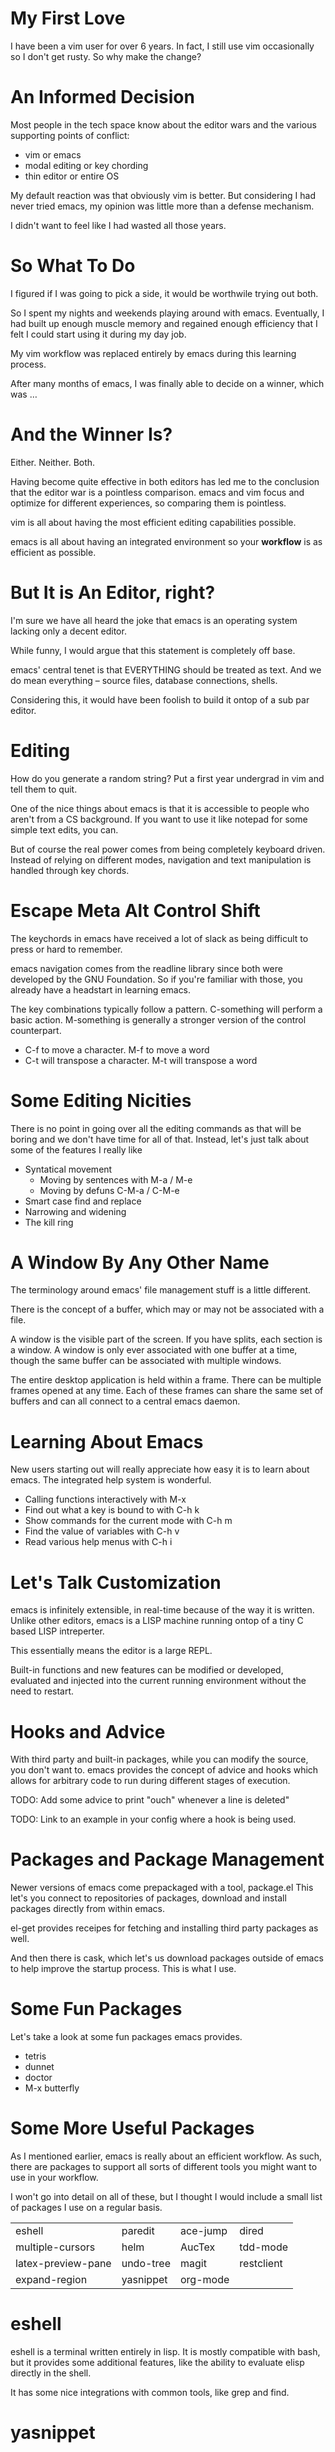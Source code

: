 #+OPTIONS: reveal_center:t reveal_control:t reveal_height:-1
#+OPTIONS: reveal_history:nil reveal_keyboard:t reveal_mathjax:nil
#+OPTIONS: reveal_overview:t reveal_progress:t reveal_rolling_links:nil
#+OPTIONS: reveal_slide_number:t reveal_title_slide:t reveal_width:-1
#+REVEAL_EXTRA_CSS: reveal.css
#+REVEAL_EXTRA_JS:
#+REVEAL_HEAD_PREAMBLE:
#+REVEAL_HLEVEL:
#+REVEAL_MARGIN: -1
#+REVEAL_MATHJAX_URL: http://cdn.mathjax.org/mathjax/latest/MathJax.js?config=TeX-AMS-MML_HTMLorMML
#+REVEAL_MAX_SCALE: -1
#+REVEAL_MIN_SCALE: -1
#+REVEAL_MULTIPLEX_ID:
#+REVEAL_MULTIPLEX_SECRET:
#+REVEAL_MULTIPLEX_SOCKETIO_URL:
#+REVEAL_MULTIPLEX_URL:
#+REVEAL_PLUGINS:
#+REVEAL_POSTAMBLE:
#+REVEAL_PREAMBLE:
#+REVEAL_ROOT: http://cdn.jsdelivr.net/reveal.js/2.5.0/
#+REVEAL_SPEED: default
#+REVEAL_THEME: default
#+REVEAL_TRANS: default
#+OPTIONS: num:nil toc:nil

* My First Love

  I have been a vim user for over 6 years.  In fact, I still use vim
  occasionally so I don't get rusty.  So why make the change?

* An Informed Decision

  Most people in the tech space know about the editor wars and the various
  supporting points of conflict:

  - vim or emacs
  - modal editing or key chording
  - thin editor or entire OS

  My default reaction was that obviously vim is better.  But considering I had
  never tried emacs, my opinion was little more than a defense mechanism.

  I didn't want to feel like I had wasted all those years.

* So What To Do

  I figured if I was going to pick a side, it would be worthwile trying out
  both.

  So I spent my nights and weekends playing around with emacs.  Eventually, I
  had built up enough muscle memory and regained enough efficiency that I felt
  I could start using it during my day job.

  My vim workflow was replaced entirely by emacs during this learning process.

  After many months of emacs, I was finally able to decide on a winner, which
  was ...

* And the Winner Is?

  Either.  Neither.  Both.

  Having become quite effective in both editors has led me to the conclusion
  that the editor war is a pointless comparison.  emacs and vim focus and
  optimize for different experiences, so comparing them is pointless.

  vim is all about having the most efficient editing capabilities possible.

  emacs is all about having an integrated environment so your *workflow* is as
  efficient as possible.

* But It is An Editor, right?

  I'm sure we have all heard the joke that emacs is an operating system lacking
  only a decent editor.

  While funny, I would argue that this statement is completely off base.

  emacs' central tenet is that EVERYTHING should be treated as text.  And we do
  mean everything -- source files, database connections, shells.

  Considering this, it would have been foolish to build it ontop of a sub par
  editor.

* Editing

  How do you generate a random string?  Put a first year undergrad in vim and
  tell them to quit.

  One of the nice things about emacs is that it is accessible to people who
  aren't from a CS background.  If you want to use it like notepad for some
  simple text edits, you can.

  But of course the real power comes from being completely keyboard driven.
  Instead of relying on different modes, navigation and text manipulation is
  handled through key chords.

* Escape Meta Alt Control Shift

  The keychords in emacs have received a lot of slack as being difficult to
  press or hard to remember.

  emacs navigation comes from the readline library since both were developed by
  the GNU Foundation.  So if you're familiar with those, you already have a
  headstart in learning emacs.

  The key combinations typically follow a pattern.  C-something will perform a
  basic action.  M-something is generally a stronger version of the control
  counterpart.

  - C-f to move a character.  M-f to move a word
  - C-t will transpose a character. M-t will transpose a word

* Some Editing Nicities

  There is no point in going over all the editing commands as that will be
  boring and we don't have time for all of that.  Instead, let's just talk
  about some of the features I really like

  - Syntatical movement
    - Moving by sentences with M-a / M-e
    - Moving by defuns C-M-a / C-M-e
  - Smart case find and replace
  - Narrowing and widening
  - The kill ring

* A Window By Any Other Name

  The terminology around emacs' file management stuff is a little different.

  There is the concept of a buffer, which may or may not be associated with a
  file.

  A window is the visible part of the screen.  If you have splits, each section
  is a window.  A window is only ever associated with one buffer at a time,
  though the same buffer can be associated with multiple windows.

  The entire desktop application is held within a frame.  There can be multiple
  frames opened at any time.  Each of these frames can share the same set of
  buffers and can all connect to a central emacs daemon.

* Learning About Emacs

  New users starting out will really appreciate how easy it is to learn about
  emacs.  The integrated help system is wonderful.

  - Calling functions interactively with M-x
  - Find out what a key is bound to with C-h k
  - Show commands for the current mode with C-h m
  - Find the value of variables with C-h v
  - Read various help menus with C-h i

* Let's Talk Customization

  emacs is infinitely extensible, in real-time because of the way it is
  written.  Unlike other editors, emacs is a LISP machine running ontop of a
  tiny C based LISP intreperter.

  This essentially means the editor is a large REPL.

  Built-in functions and new features can be modified or developed, evaluated
  and injected into the current running environment without the need to
  restart.

* Hooks and Advice

  With third party and built-in packages, while you can modify the source, you
  don't want to.  emacs provides the concept of advice and hooks which allows
  for arbitrary code to run during different stages of execution.

  TODO: Add some advice to print "ouch" whenever a line is deleted"

  TODO: Link to an example in your config where a hook is being used.

* Packages and Package Management

  Newer versions of emacs come prepackaged with a tool, package.el  This let's
  you connect to repositories of packages, download and install packages
  directly from within emacs.

  el-get provides receipes for fetching and installing third party packages as
  well.

  And then there is cask, which let's us download packages outside of emacs to
  help improve the startup process.  This is what I use.

* Some Fun Packages

  Let's take a look at some fun packages emacs provides.

  - tetris
  - dunnet
  - doctor
  - M-x butterfly

* Some More Useful Packages

  As I mentioned earlier, emacs is really about an efficient workflow.  As
  such, there are packages to support all sorts of different tools you might
  want to use in your workflow.

  I won't go into detail on all of these, but I thought I would include a small
  list of packages I use on a regular basis.

  | eshell             | paredit   | ace-jump | dired      |
  | multiple-cursors   | helm      | AucTex   | tdd-mode   |
  | latex-preview-pane | undo-tree | magit    | restclient |
  | expand-region      | yasnippet | org-mode |            |

* eshell

  eshell is a terminal written entirely in lisp.  It is mostly compatible with
  bash, but it provides some additional features, like the ability to evaluate
  elisp directly in the shell.

  It has some nice integrations with common tools, like grep and find.

* yasnippet

  Every editor needs a decent snippet mechanism.  Yasnippet provides all the
  ability you would expect from such a package, with again the added benefit of
  being able to embed elisp directly into the snippet.

  This means your snippets can be as arbitrarily as complex as you want to make
  them.

* multiple-cursors

  Sublime Text really made multiple cursor support very popular.  So of course
  the emacs community adopted it.

  Some nice things to notice:
  - limit viewing to those lines with multiple cursors
  - yank-ring per cursor

* restclient

  Postman is a cool like extension to Chrome to perform web requests.  But
  there are a few things I don't like.

  1. There isn't a convenient way to comment on what requests mean so I can
     refresh my memory when I return to a project later one.  This means
     building up a multi-step workflow is a pain.
  2. You can't easily share pre-saved requests.
  3. Editing json bodies in the extension isn't the easiest.

  Luckily for us, restclient addresses all of those problems.

  TODO Add a link to a restclient file already filled out.

* AucTex / latex-preview-pane

  I don't do as much LaTeX as I once did, I still have an occasion to.  For
  anyone that has ever worked worked with mathematical formulas in LaTeX can
  understand how hard it is to know that you got it right.

  While I'm workin on a file, it is sometimes nice to be able to check on my
  progress and make sure everthing is coming out okay.  Luckily, emacs has a
  nice package that let's me do just that.

* dired

  dired is the directory editor for emacs.  There is tons of stuff we could
  talk about with dired, but what I really want to show is how you can rename
  files and clean up entire directories in very short order.

* projectile

  projectile is a project management tool.  It let's you do

  - jump between projects
  - search for files within a project
  - search within files within a project
  - and so much more

* helm

  helm is THE package I use more than any other.  It is an "incremental
  completion and selection narrowing framework".

  It let's you do fuzzy matching for opening files, running command and
  potentially anything you want to do where multiple options might exist.

* magit

  When I was a full time vim user, I started using fugitive to interact with
  git from within vim.  And I thought that was the bees knees.

  When I switched to emacs, I tried out magit and realized how awful fugitive
  is in comparison.  With the ability to easily interactively stage hunks,
  check the log, add remotes, make branches and do merging, magit makes working
  with git a breeze.

* org-mode

  It seems everyone these days is crazy for markdown.  But markdown is childs
  play next to the power of org-mode.

  org-mode started out as a note taking application built on top of
  outline-mode.  It has since grew to include an agenda, the ability to clock
  into tasks and generate reports, check off items in a list, schedule and set
  deadlines, embed code snippets which can be evaluated in place, and have the
  data exported in a variety of formats.

  TODO Install org-babel and link to some examples.

* Some Recent Workflows

  I made the assertion that emacs is all about efficient workflows.  Now that
  we have seen some various packages I use, let's demo a couple of processes
  that I have found useful.

* Reordering Database Records

  The Problem: At work, we have a table of sources that list where a user might
  have heard about our service.  When we populated this list, we didn't put
  them in the order marketing prefers, so we need to fix that ordering.

* View the Diff of a Change

  The Problem: There is a change in this file and I want to see which commit
  introduced it.

  There are a couple of solutions.  We can use git-time-machine or we can
  search the git log for it.

* vim within emacs?

  For those of you that might be interested in learning more about emacs but
  don't want to give up modal editing, there are a couple of solutions.

* Wrap up

  So that's it!  If you have any questions, you can always contact me on
  twitter at @keelerm84

  This presentation is available at https://github.com/keelerm84/emacs-talk.

  You can view the org file directly since GitHub handles this format.  But
  what if you prefer a reveal.js presentation?  Or PDF?

  Also, I should probably tweet out the link.
